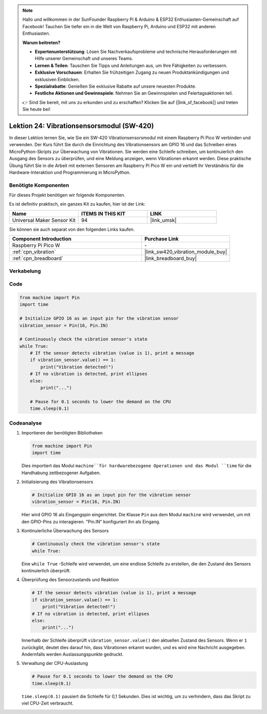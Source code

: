  
.. note::

   Hallo und willkommen in der SunFounder Raspberry Pi & Arduino & ESP32 Enthusiasten-Gemeinschaft auf Facebook! Tauchen Sie tiefer ein in die Welt von Raspberry Pi, Arduino und ESP32 mit anderen Enthusiasten.

   **Warum beitreten?**

   - **Expertenunterstützung**: Lösen Sie Nachverkaufsprobleme und technische Herausforderungen mit Hilfe unserer Gemeinschaft und unseres Teams.
   - **Lernen & Teilen**: Tauschen Sie Tipps und Anleitungen aus, um Ihre Fähigkeiten zu verbessern.
   - **Exklusive Vorschauen**: Erhalten Sie frühzeitigen Zugang zu neuen Produktankündigungen und exklusiven Einblicken.
   - **Spezialrabatte**: Genießen Sie exklusive Rabatte auf unsere neuesten Produkte.
   - **Festliche Aktionen und Gewinnspiele**: Nehmen Sie an Gewinnspielen und Feiertagsaktionen teil.

   👉 Sind Sie bereit, mit uns zu erkunden und zu erschaffen? Klicken Sie auf [|link_sf_facebook|] und treten Sie heute bei!

.. _pico_lesson24_vibration_sensor:
Lektion 24: Vibrationsensorsmodul (SW-420)
==============================================

In dieser Lektion lernen Sie, wie Sie ein SW-420 Vibrationsensorsmodul mit einem Raspberry Pi Pico W verbinden und verwenden. Der Kurs führt Sie durch die Einrichtung des Vibrationsensors am GPIO 16 und das Schreiben eines MicroPython-Skripts zur Überwachung von Vibrationen. Sie werden eine Schleife schreiben, um kontinuierlich den Ausgang des Sensors zu überprüfen, und eine Meldung anzeigen, wenn Vibrationen erkannt werden. Diese praktische Übung führt Sie in die Arbeit mit externen Sensoren am Raspberry Pi Pico W ein und vertieft Ihr Verständnis für die Hardware-Interaktion und Programmierung in MicroPython.

Benötigte Komponenten
--------------------------

Für dieses Projekt benötigen wir folgende Komponenten. 

Es ist definitiv praktisch, ein ganzes Kit zu kaufen, hier ist der Link: 

.. list-table::
    :widths: 20 20 20
    :header-rows: 1

    *   - Name	
        - ITEMS IN THIS KIT
        - LINK
    *   - Universal Maker Sensor Kit
        - 94
        - |link_umsk|

Sie können sie auch separat von den folgenden Links kaufen.

.. list-table::
    :widths: 30 20
    :header-rows: 1

    *   - Component Introduction
        - Purchase Link

    *   - Raspberry Pi Pico W
        - \-
    *   - :ref:`cpn_vibration`
        - |link_sw420_vibration_module_buy|
    *   - :ref:`cpn_breadboard`
        - |link_breadboard_buy|


Verkabelung
---------------------------

.. image:: img/Lesson_24_vibration_module_bb.png
    :width: 100%


Code
---------------------------

.. code-block:: python

   from machine import Pin
   import time
   
   # Initialize GPIO 16 as an input pin for the vibration sensor
   vibration_sensor = Pin(16, Pin.IN)
   
   # Continuously check the vibration sensor's state
   while True:
       # If the sensor detects vibration (value is 1), print a message
       if vibration_sensor.value() == 1:
           print("Vibration detected!")
       # If no vibration is detected, print ellipses
       else:
           print("...")
   
       # Pause for 0.1 seconds to lower the demand on the CPU
       time.sleep(0.1)


Codeanalyse
---------------------------

#. Importieren der benötigten Bibliotheken

   .. code-block:: python

      from machine import Pin
      import time

   Dies importiert das Modul ``machine``für hardwarebezogene Operationen und das Modul ``time`` für die Handhabung zeitbezogener Aufgaben.

#. Initialisierung des Vibrationsensors

   .. code-block:: python
 
      # Initialize GPIO 16 as an input pin for the vibration sensor
      vibration_sensor = Pin(16, Pin.IN)
 
   Hier wird GPIO 16 als Eingangspin eingerichtet. Die Klasse ``Pin`` aus dem Modul ``machine`` wird verwendet, um mit den GPIO-Pins zu interagieren. "Pin.IN" konfiguriert ihn als Eingang.

#. Kontinuierliche Überwachung des Sensors

   .. code-block:: python

      # Continuously check the vibration sensor's state
      while True:

   Eine ``while True`` -Schleife wird verwendet, um eine endlose Schleife zu erstellen, die den Zustand des Sensors kontinuierlich überprüft.

#. Überprüfung des Sensorzustands und Reaktion

   .. code-block:: python

          # If the sensor detects vibration (value is 1), print a message
          if vibration_sensor.value() == 1:
              print("Vibration detected!")
          # If no vibration is detected, print ellipses
          else:
              print("...")

   Innerhalb der Schleife überprüft ``vibration_sensor.value()`` den aktuellen Zustand des Sensors. Wenn er ``1`` zurückgibt, deutet dies darauf hin, dass Vibrationen erkannt wurden, und es wird eine Nachricht ausgegeben. Andernfalls werden Auslassungspunkte gedruckt.

#. Verwaltung der CPU-Auslastung

   .. code-block:: python

          # Pause for 0.1 seconds to lower the demand on the CPU
          time.sleep(0.1)

   ``time.sleep(0.1)`` pausiert die Schleife für 0,1 Sekunden. Dies ist wichtig, um zu verhindern, dass das Skript zu viel CPU-Zeit verbraucht.

